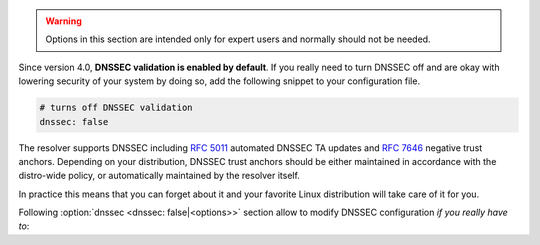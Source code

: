 .. SPDX-License-Identifier: GPL-3.0-or-later

.. warning::

   Options in this section are intended only for expert users and normally should not be needed.

Since version 4.0, **DNSSEC validation is enabled by default**.
If you really need to turn DNSSEC off and are okay with lowering security of your
system by doing so, add the following snippet to your configuration file.

.. code-block:: yaml

   # turns off DNSSEC validation
   dnssec: false

The resolver supports DNSSEC including :rfc:`5011` automated DNSSEC TA updates
and :rfc:`7646` negative trust anchors.  Depending on your distribution, DNSSEC
trust anchors should be either maintained in accordance with the distro-wide
policy, or automatically maintained by the resolver itself.

In practice this means that you can forget about it and your favorite Linux
distribution will take care of it for you.

Following :option:`dnssec <dnssec: false|<options>>` section allow to modify DNSSEC configuration *if you really have to*:

.. option:: dnssec: false|<options>

   DNSSEC configuration options. If ``false``, DNSSEC is disabled.

   .. option:: trust-anchors-files: <list>

      .. option:: file: <path>

         Path to the key file.

      .. option:: read-only: true|false

         :default: false

         Blocks zonefile updates according to :rfc:`5011`.

      The format is standard zone file, though additional information may be persisted in comments.
      Either DS or DNSKEY records can be used for TAs.
      If the file does not exist, bootstrapping of *root* TA will be attempted.
      If you want to use bootstrapping, install `lua-http`_ library.

      Each file can only contain records for a single domain.
      The TAs will be updated according to :rfc:`5011` and persisted in the file (if allowed).

      .. code-block:: yaml

         dnssec:
           trust-anchors-files:
             - file: root.key
               read-only: false

   .. option:: hold-down-time: <time ms|s|m|h|d>

      :default: 30d (30 days)

      Modify :rfc:`5011` hold-down timer to given value. Intended only for testing purposes.

   .. option:: refresh-time: <time ms|s|m|h|d>

      Modify RFC5011 refresh timer to given value (not set by default), this will force trust anchors
      to be updated every N seconds periodically instead of relying on RFC5011 logic and TTLs.
      Intended only for testing purposes.

   .. option:: keep-removed: <int>

      :default: 0

      How many ``Removed`` keys should be held in history (and key file) before being purged.
      Note: all ``Removed`` keys will be purged from key file after restarting the process.

   .. option:: negative-trust-anchors: <list of domain names>

      When you use a domain name as an *negative trust anchor* (NTA), DNSSEC validation will be turned off at/below these names.
      If you want to disable DNSSEC validation completely, set ``dnssec: false`` instead.

      .. code-block:: yaml

         dnssec:
           negative-trust-anchors:
             - bad.boy
             - example.com

      .. warning::

         If you set NTA on a name that is not a zone cut, it may not always affect names not separated from the NTA by a zone cut.

   .. option:: trust-anchors: <list of RR strings>

      Inserts DS/DNSKEY record(s) in presentation format (e.g. ``. 3600 IN DS 19036 8 2 49AAC11...``) into current keyset.
      These will not be managed or updated, use it only for testing or if you have a specific use case for not using a keyfile.

      .. note::

         Static keys are very error-prone and should not be used in production. Use :option:`trust-anchors-files <trust-anchors-files: <list>>` instead.

      .. code-block:: yaml

         dnssec:
           trust-anchors:
             - ". 3600 IN DS 19036 8 2 49AAC11..."

.. _lua-http: https://luarocks.org/modules/daurnimator/http
